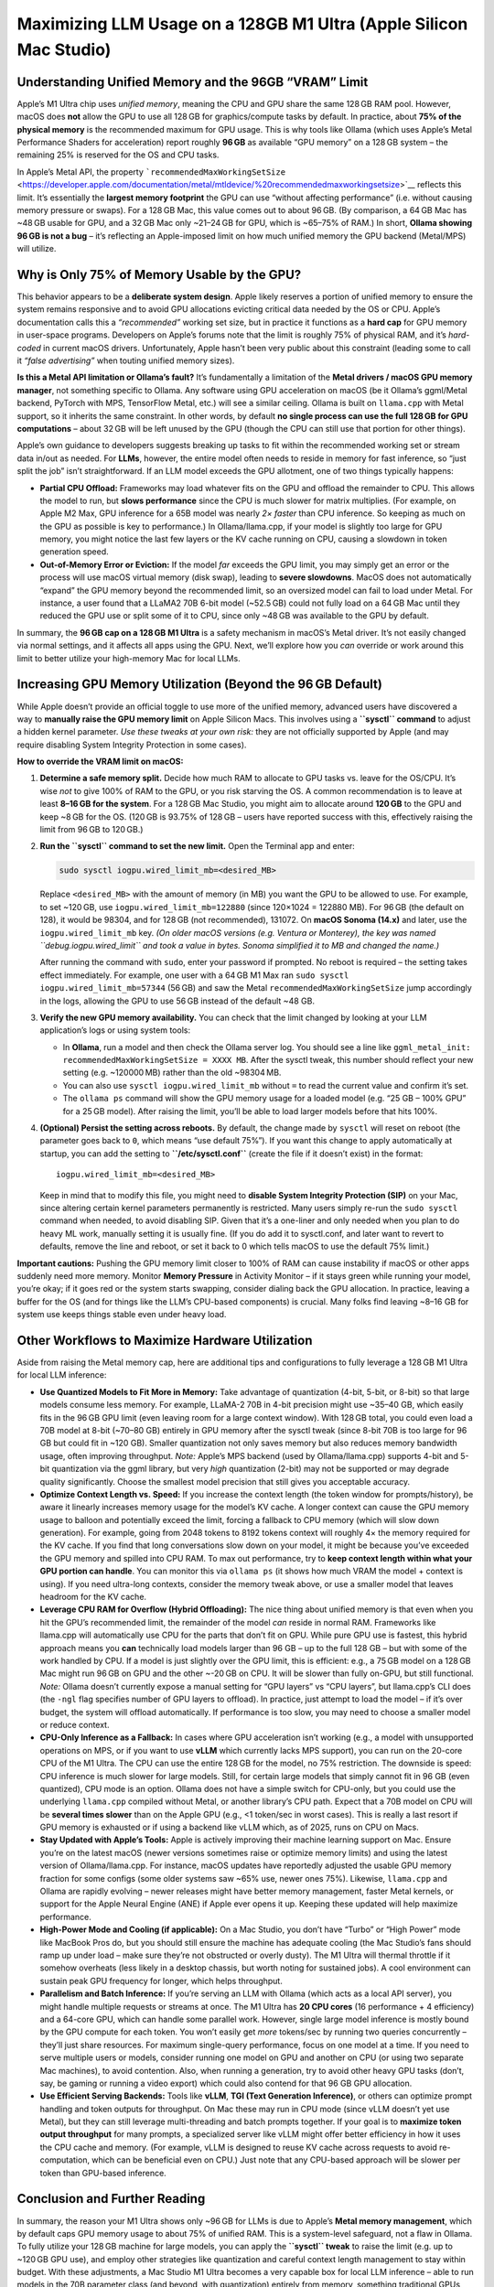 .. title: Apple silicon limitations with usage on local LLM 
.. slug: apple-silicon-limitations-with-usage-on-local-llm 
.. date: 2025-04-09 21:08:05 UTC 
.. tags: 
.. category: 
.. link: 
.. description: 
.. type: text

Maximizing LLM Usage on a 128GB M1 Ultra (Apple Silicon Mac Studio)
===================================================================

Understanding Unified Memory and the 96GB “VRAM” Limit
------------------------------------------------------

Apple’s M1 Ultra chip uses *unified memory*, meaning the CPU and GPU
share the same 128 GB RAM pool. However, macOS does **not** allow the
GPU to use all 128 GB for graphics/compute tasks by default. In
practice, about **75% of the physical memory** is the recommended
maximum for GPU usage. This is why tools like Ollama (which uses Apple’s
Metal Performance Shaders for acceleration) report roughly **96 GB** as
available “GPU memory” on a 128 GB system – the remaining 25% is
reserved for the OS and CPU tasks.

In Apple’s Metal API, the property
```recommendedMaxWorkingSetSize`` <https://developer.apple.com/documentation/metal/mtldevice/%20recommendedmaxworkingsetsize>`__
reflects this limit. It’s essentially the **largest memory footprint**
the GPU can use “without affecting performance” (i.e. without causing
memory pressure or swaps). For a 128 GB Mac, this value comes out to
about 96 GB. (By comparison, a 64 GB Mac has ~48 GB usable for GPU, and
a 32 GB Mac only ~21–24 GB for GPU, which is ~65–75% of RAM.) In short,
**Ollama showing 96 GB is not a bug** – it’s reflecting an Apple-imposed
limit on how much unified memory the GPU backend (Metal/MPS) will
utilize.

Why is Only 75% of Memory Usable by the GPU?
--------------------------------------------

This behavior appears to be a **deliberate system design**. Apple likely
reserves a portion of unified memory to ensure the system remains
responsive and to avoid GPU allocations evicting critical data needed by
the OS or CPU. Apple’s documentation calls this a *“recommended”*
working set size, but in practice it functions as a **hard cap** for GPU
memory in user-space programs. Developers on Apple’s forums note that
the limit is roughly 75% of physical RAM, and it’s *hard-coded* in
current macOS drivers. Unfortunately, Apple hasn’t been very public
about this constraint (leading some to call it *“false advertising”*
when touting unified memory sizes).

**Is this a Metal API limitation or Ollama’s fault?** It’s fundamentally
a limitation of the **Metal drivers / macOS GPU memory manager**, not
something specific to Ollama. Any software using GPU acceleration on
macOS (be it Ollama’s ggml/Metal backend, PyTorch with MPS, TensorFlow
Metal, etc.) will see a similar ceiling. Ollama is built on
``llama.cpp`` with Metal support, so it inherits the same constraint. In
other words, by default **no single process can use the full 128 GB for
GPU computations** – about 32 GB will be left unused by the GPU (though
the CPU can still use that portion for other things).

Apple’s own guidance to developers suggests breaking up tasks to fit
within the recommended working set or stream data in/out as needed. For
**LLMs**, however, the entire model often needs to reside in memory for
fast inference, so “just split the job” isn’t straightforward. If an LLM
model exceeds the GPU allotment, one of two things typically happens:

-  **Partial CPU Offload:** Frameworks may load whatever fits on the GPU
   and offload the remainder to CPU. This allows the model to run, but
   **slows performance** since the CPU is much slower for matrix
   multiplies. (For example, on Apple M2 Max, GPU inference for a 65B
   model was nearly *2× faster* than CPU inference. So keeping as much
   on the GPU as possible is key to performance.) In Ollama/llama.cpp,
   if your model is slightly too large for GPU memory, you might notice
   the last few layers or the KV cache running on CPU, causing a
   slowdown in token generation speed.
-  **Out-of-Memory Error or Eviction:** If the model *far* exceeds the
   GPU limit, you may simply get an error or the process will use macOS
   virtual memory (disk swap), leading to **severe slowdowns**. MacOS
   does not automatically “expand” the GPU memory beyond the recommended
   limit, so an oversized model can fail to load under Metal. For
   instance, a user found that a LLaMA2 70B 6-bit model (~52.5 GB) could
   not fully load on a 64 GB Mac until they reduced the GPU use or split
   some of it to CPU, since only ~48 GB was available to the GPU by
   default.

In summary, the **96 GB cap on a 128 GB M1 Ultra** is a safety mechanism
in macOS’s Metal driver. It’s not easily changed via normal settings,
and it affects all apps using the GPU. Next, we’ll explore how you *can*
override or work around this limit to better utilize your high-memory
Mac for local LLMs.

Increasing GPU Memory Utilization (Beyond the 96 GB Default)
------------------------------------------------------------

While Apple doesn’t provide an official toggle to use more of the
unified memory, advanced users have discovered a way to **manually raise
the GPU memory limit** on Apple Silicon Macs. This involves using a
**``sysctl`` command** to adjust a hidden kernel parameter. *Use these
tweaks at your own risk:* they are not officially supported by Apple
(and may require disabling System Integrity Protection in some cases).

**How to override the VRAM limit on macOS:**

1. **Determine a safe memory split.** Decide how much RAM to allocate to
   GPU tasks vs. leave for the OS/CPU. It’s wise *not* to give 100% of
   RAM to the GPU, or you risk starving the OS. A common recommendation
   is to leave at least **8–16 GB for the system**. For a 128 GB Mac
   Studio, you might aim to allocate around **120 GB** to the GPU and
   keep ~8 GB for the OS. (120 GB is 93.75% of 128 GB – users have
   reported success with this, effectively raising the limit from 96 GB
   to 120 GB.)

2. **Run the ``sysctl`` command to set the new limit.** Open the
   Terminal app and enter:

   .. code:: bash

      sudo sysctl iogpu.wired_limit_mb=<desired_MB>

   Replace ``<desired_MB>`` with the amount of memory (in MB) you want
   the GPU to be allowed to use. For example, to set ~120 GB, use
   ``iogpu.wired_limit_mb=122880`` (since 120×1024 = 122880 MB). For
   96 GB (the default on 128), it would be 98304, and for 128 GB (not
   recommended), 131072. On **macOS Sonoma (14.x)** and later, use the
   ``iogpu.wired_limit_mb`` key. *(On older macOS versions (e.g. Ventura
   or Monterey), the key was named ``debug.iogpu.wired_limit`` and took
   a value in bytes. Sonoma simplified it to MB and changed the name.)*

   After running the command with ``sudo``, enter your password if
   prompted. No reboot is required – the setting takes effect
   immediately. For example, one user with a 64 GB M1 Max ran
   ``sudo sysctl iogpu.wired_limit_mb=57344`` (56 GB) and saw the Metal
   ``recommendedMaxWorkingSetSize`` jump accordingly in the logs,
   allowing the GPU to use 56 GB instead of the default ~48 GB.

3. **Verify the new GPU memory availability.** You can check that the
   limit changed by looking at your LLM application’s logs or using
   system tools:

   -  In **Ollama**, run a model and then check the Ollama server log.
      You should see a line like
      ``ggml_metal_init: recommendedMaxWorkingSetSize = XXXX MB``. After
      the sysctl tweak, this number should reflect your new setting
      (e.g. ~120000 MB) rather than the old ~98304 MB.
   -  You can also use ``sysctl iogpu.wired_limit_mb`` without ``=`` to
      read the current value and confirm it’s set.
   -  The ``ollama ps`` command will show the GPU memory usage for a
      loaded model (e.g. “25 GB – 100% GPU” for a 25 GB model). After
      raising the limit, you’ll be able to load larger models before
      that hits 100%.

4. **(Optional) Persist the setting across reboots.** By default, the
   change made by ``sysctl`` will reset on reboot (the parameter goes
   back to ``0``, which means “use default 75%”). If you want this
   change to apply automatically at startup, you can add the setting to
   **``/etc/sysctl.conf``** (create the file if it doesn’t exist) in the
   format:

   ::

      iogpu.wired_limit_mb=<desired_MB>

   Keep in mind that to modify this file, you might need to **disable
   System Integrity Protection (SIP)** on your Mac, since altering
   certain kernel parameters permanently is restricted. Many users
   simply re-run the ``sudo sysctl`` command when needed, to avoid
   disabling SIP. Given that it’s a one-liner and only needed when you
   plan to do heavy ML work, manually setting it is usually fine. (If
   you do add it to sysctl.conf, and later want to revert to defaults,
   remove the line and reboot, or set it back to 0 which tells macOS to
   use the default 75% limit.)

**Important cautions:** Pushing the GPU memory limit closer to 100% of
RAM can cause instability if macOS or other apps suddenly need more
memory. Monitor **Memory Pressure** in Activity Monitor – if it stays
green while running your model, you’re okay; if it goes red or the
system starts swapping, consider dialing back the GPU allocation. In
practice, leaving a buffer for the OS (and for things like the LLM’s
CPU-based components) is crucial. Many folks find leaving ~8–16 GB for
system use keeps things stable even under heavy load.

Other Workflows to Maximize Hardware Utilization
------------------------------------------------

Aside from raising the Metal memory cap, here are additional tips and
configurations to fully leverage a 128 GB M1 Ultra for local LLM
inference:

-  **Use Quantized Models to Fit More in Memory:** Take advantage of
   quantization (4-bit, 5-bit, or 8-bit) so that large models consume
   less memory. For example, LLaMA-2 70B in 4-bit precision might use
   ~35–40 GB, which easily fits in the 96 GB GPU limit (even leaving
   room for a large context window). With 128 GB total, you could even
   load a 70B model at 8-bit (~70–80 GB) entirely in GPU memory after
   the sysctl tweak (since 8-bit 70B is too large for 96 GB but could
   fit in ~120 GB). Smaller quantization not only saves memory but also
   reduces memory bandwidth usage, often improving throughput. *Note:*
   Apple’s MPS backend (used by Ollama/llama.cpp) supports 4-bit and
   5-bit quantization via the ggml library, but very *high* quantization
   (2-bit) may not be supported or may degrade quality significantly.
   Choose the smallest model precision that still gives you acceptable
   accuracy.

-  **Optimize Context Length vs. Speed:** If you increase the context
   length (the token window for prompts/history), be aware it linearly
   increases memory usage for the model’s KV cache. A longer context can
   cause the GPU memory usage to balloon and potentially exceed the
   limit, forcing a fallback to CPU memory (which will slow down
   generation). For example, going from 2048 tokens to 8192 tokens
   context will roughly 4× the memory required for the KV cache. If you
   find that long conversations slow down on your model, it might be
   because you’ve exceeded the GPU memory and spilled into CPU RAM. To
   max out performance, try to **keep context length within what your
   GPU portion can handle**. You can monitor this via ``ollama ps`` (it
   shows how much VRAM the model + context is using). If you need
   ultra-long contexts, consider the memory tweak above, or use a
   smaller model that leaves headroom for the KV cache.

-  **Leverage CPU RAM for Overflow (Hybrid Offloading):** The nice thing
   about unified memory is that even when you hit the GPU’s recommended
   limit, the remainder of the model *can* reside in normal RAM.
   Frameworks like llama.cpp will automatically use CPU for the parts
   that don’t fit on GPU. While pure GPU use is fastest, this hybrid
   approach means you **can** technically load models larger than 96 GB
   – up to the full 128 GB – but with some of the work handled by CPU.
   If a model is just slightly over the GPU limit, this is efficient:
   e.g., a 75 GB model on a 128 GB Mac might run 96 GB on GPU and the
   other ~-20 GB on CPU. It will be slower than fully on-GPU, but still
   functional. *Note:* Ollama doesn’t currently expose a manual setting
   for “GPU layers” vs “CPU layers”, but llama.cpp’s CLI does (the
   ``-ngl`` flag specifies number of GPU layers to offload). In
   practice, just attempt to load the model – if it’s over budget, the
   system will offload automatically. If performance is too slow, you
   may need to choose a smaller model or reduce context.

-  **CPU-Only Inference as a Fallback:** In cases where GPU acceleration
   isn’t working (e.g., a model with unsupported operations on MPS, or
   if you want to use **vLLM** which currently lacks MPS support), you
   can run on the 20-core CPU of the M1 Ultra. The CPU can use the
   entire 128 GB for the model, no 75% restriction. The downside is
   speed: CPU inference is much slower for large models. Still, for
   certain large models that simply cannot fit in 96 GB (even
   quantized), CPU mode is an option. Ollama does not have a simple
   switch for CPU-only, but you could use the underlying ``llama.cpp``
   compiled without Metal, or another library’s CPU path. Expect that a
   70B model on CPU will be **several times slower** than on the Apple
   GPU (e.g., <1 token/sec in worst cases). This is really a last resort
   if GPU memory is exhausted or if using a backend like vLLM which, as
   of 2025, runs on CPU on Macs.

-  **Stay Updated with Apple’s Tools:** Apple is actively improving
   their machine learning support on Mac. Ensure you’re on the latest
   macOS (newer versions sometimes raise or optimize memory limits) and
   using the latest version of Ollama/llama.cpp. For instance, macOS
   updates have reportedly adjusted the usable GPU memory fraction for
   some configs (some older systems saw ~65% use, newer ones 75%).
   Likewise, ``llama.cpp`` and Ollama are rapidly evolving – newer
   releases might have better memory management, faster Metal kernels,
   or support for the Apple Neural Engine (ANE) if Apple ever opens it
   up. Keeping these updated will help maximize performance.

-  **High-Power Mode and Cooling (if applicable):** On a Mac Studio, you
   don’t have “Turbo” or “High Power” mode like MacBook Pros do, but you
   should still ensure the machine has adequate cooling (the Mac
   Studio’s fans should ramp up under load – make sure they’re not
   obstructed or overly dusty). The M1 Ultra will thermal throttle if it
   somehow overheats (less likely in a desktop chassis, but worth noting
   for sustained jobs). A cool environment can sustain peak GPU
   frequency for longer, which helps throughput.

-  **Parallelism and Batch Inference:** If you’re serving an LLM with
   Ollama (which acts as a local API server), you might handle multiple
   requests or streams at once. The M1 Ultra has **20 CPU cores** (16
   performance + 4 efficiency) and a 64-core GPU, which can handle some
   parallel work. However, single large model inference is mostly bound
   by the GPU compute for each token. You won’t easily get *more*
   tokens/sec by running two queries concurrently – they’ll just share
   resources. For maximum single-query performance, focus on one model
   at a time. If you need to serve multiple users or models, consider
   running one model on GPU and another on CPU (or using two separate
   Mac machines), to avoid contention. Also, when running a generation,
   try to avoid other heavy GPU tasks (don’t, say, be gaming or running
   a video export) which could also contend for that 96 GB GPU
   allocation.

-  **Use Efficient Serving Backends:** Tools like **vLLM**, **TGI (Text
   Generation Inference)**, or others can optimize prompt handling and
   token outputs for throughput. On Mac these may run in CPU mode (since
   vLLM doesn’t yet use Metal), but they can still leverage
   multi-threading and batch prompts together. If your goal is to
   **maximize token output throughput** for many prompts, a specialized
   server like vLLM might offer better efficiency in how it uses the CPU
   cache and memory. (For example, vLLM is designed to reuse KV cache
   across requests to avoid re-computation, which can be beneficial even
   on CPU.) Just note that any CPU-based approach will be slower per
   token than GPU-based inference.

Conclusion and Further Reading
------------------------------

In summary, the reason your M1 Ultra shows only ~96 GB for LLMs is due
to Apple’s **Metal memory management**, which by default caps GPU memory
usage to about 75% of unified RAM. This is a system-level safeguard, not
a flaw in Ollama. To fully utilize your 128 GB machine for large models,
you can apply the **``sysctl`` tweak** to raise the limit (e.g. up to
~120 GB GPU use), and employ other strategies like quantization and
careful context length management to stay within budget. With these
adjustments, a Mac Studio M1 Ultra becomes a very capable box for local
LLM inference – able to run models in the 70B parameter class (and
beyond, with quantization) entirely from memory, something traditional
GPUs (with fixed VRAM) often cannot do.

For more details and community discussions, you may find the following
resources helpful:

-  Apple Developer Forums – *“recommendedMaxWorkingSetSize – is there a
   way to use all our unified memory for GPU?”* (discussion of the 75%
   limit and Apple’s stance).
-  GitHub: llama.cpp Issue
   `#1870 <https://github.com/ggerganov/llama.cpp/issues/1870>`__ – *GPU
   Memory problem on Apple M2 Max 64GB* (users report the 75% limit and
   share performance observations).
-  Peddal’s Blog – *Optimizing VRAM Settings for Local LLM on macOS*
   (step-by-step guide to using ``sudo sysctl iogpu.wired_limit_mb`` to
   increase usable VRAM, with examples).
-  Reddit: r/LocalLLaMA – various threads (e.g. users running 70B on
   96GB Macs, etc.) where the 75% memory issue is discussed and the
   ``iogpu.wired_limit`` workaround is shared. *(Look for keywords “VRAM
   75%” or “iogpu.wired_limit” in those discussions.)*
-  Hacker News: *High-RAM Apple Silicon for large models?* – contains
   insights into Apple GPU vs NVIDIA, and limitations of the Metal
   backend for ML.
-  **Ollama’s documentation** – for any settings related to performance,
   and **llama.cpp’s README** for tips on Metal and thread tuning.

By combining these techniques, you should be able to **max out** your
Mac Studio’s capabilities, running cutting-edge LLMs locally with as
much of that 128 GB put to work as possible. Good luck, and happy
experimenting with your local AI models!
